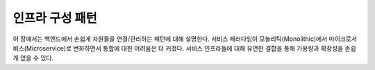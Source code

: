 ﻿.. _pattern-infra:

인프라 구성 패턴
******************

이 장에서는 백엔드에서 손쉽게 자원들을 연결/관리하는 패턴에 대해 설명한다.
서비스 패러다임이 모놀리틱(Monolithic)에서 마이크로서비스(Microservice)로 변화하면서 통합에 대한 어려움은 더 커졌다.
서비스 인프라들에 대해 유연한 결합을 통해 가용량과 확장성을 손쉽게 얻을 수 있다.